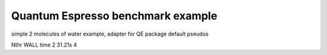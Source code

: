 ==================================
Quantum Espresso benchmark example
==================================

simple 2 molecules of water example, adapter for QE package default pseudos


Nthr   WALL time
2       31.21s
4    

